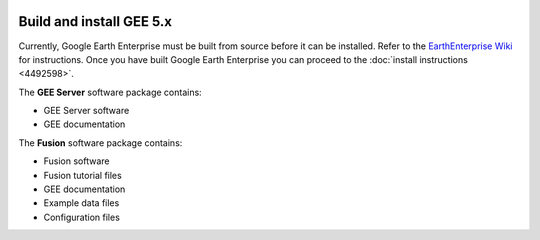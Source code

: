 |Google logo|

=========================
Build and install GEE 5.x
=========================

.. container::

   .. container:: content

      Currently, Google Earth Enterprise must be built from source
      before it can be installed. Refer to the `EarthEnterprise
      Wiki <https://github.com/google/earthenterprise/wiki/Build-Instructions>`__
      for instructions. Once you have built Google Earth Enterprise you
      can proceed to the :doc:`install instructions <4492598>`.

      The **GEE Server** software package contains:

      -  GEE Server software
      -  GEE documentation

      The **Fusion** software package contains:

      -  Fusion software
      -  Fusion tutorial files
      -  GEE documentation
      -  Example data files
      -  Configuration files


.. |Google logo| image:: ../../art/common/googlelogo_color_260x88dp.png
   :width: 130px
   :height: 44px
